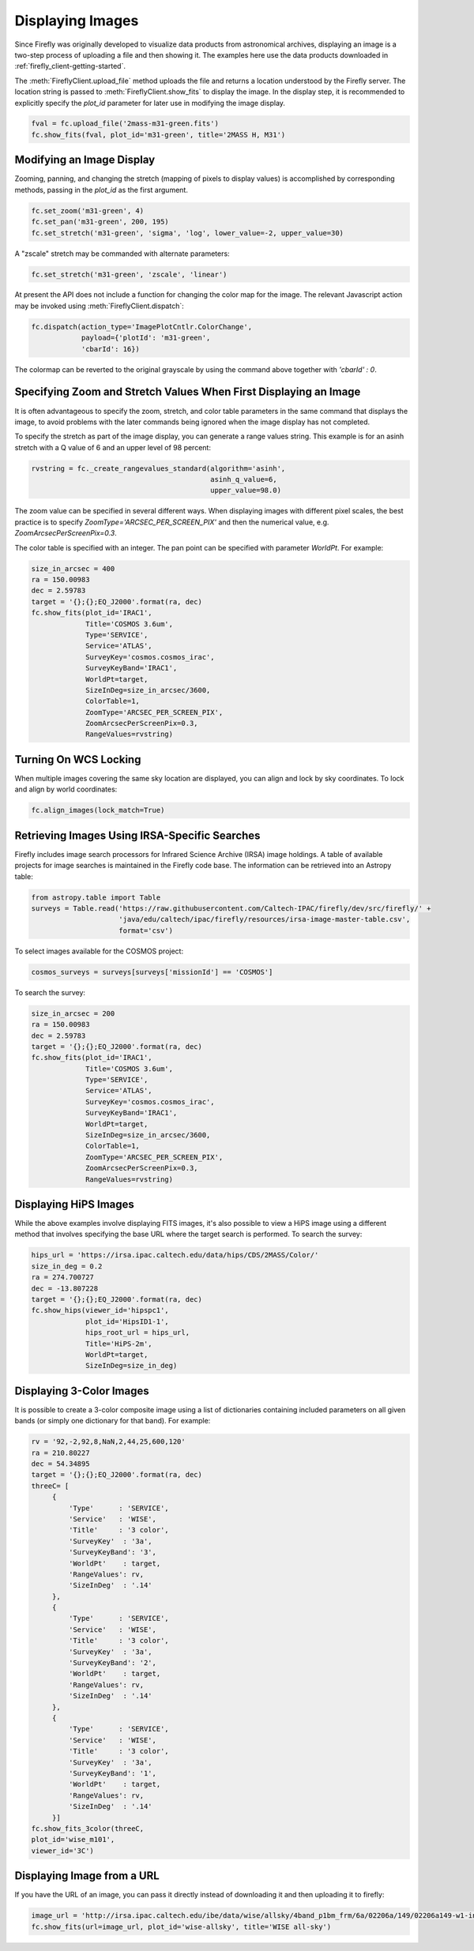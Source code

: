 #################
Displaying Images
#################

Since Firefly was originally developed to visualize data products from
astronomical archives, displaying an image is a two-step process of
uploading a file and then showing it. The examples here use the data
products downloaded in :ref:`firefly_client-getting-started`.

The :meth:`FireflyClient.upload_file` method uploads the file and
returns a location understood by the Firefly server. The location
string is passed to :meth:`FireflyClient.show_fits` to display
the image. In the display step,
it is recommended to explicitly specify the `plot_id` parameter
for later use in modifying the image display.

.. code-block:: py

    fval = fc.upload_file('2mass-m31-green.fits')
    fc.show_fits(fval, plot_id='m31-green', title='2MASS H, M31')


Modifying an Image Display
--------------------------

Zooming, panning, and changing the stretch (mapping of pixels to display
values) is accomplished by corresponding methods, passing in the `plot_id`
as the first argument.

.. code-block:: py

    fc.set_zoom('m31-green', 4)
    fc.set_pan('m31-green', 200, 195)
    fc.set_stretch('m31-green', 'sigma', 'log', lower_value=-2, upper_value=30)

A "zscale" stretch may be commanded with alternate parameters:

.. code-block:: py

    fc.set_stretch('m31-green', 'zscale', 'linear')

At present the API does not include a function for changing the color map
for the image. The relevant Javascript action may be invoked using
:meth:`FireflyClient.dispatch`:

.. code-block:: py

    fc.dispatch(action_type='ImagePlotCntlr.ColorChange',
                payload={'plotId': 'm31-green',
                'cbarId': 16})

The colormap can be reverted to the original grayscale by using the
command above together with `'cbarId' : 0`.


Specifying Zoom and Stretch Values When First Displaying an Image
-----------------------------------------------------------------

It is often advantageous to specify the zoom, stretch, and color table
parameters in the same command that displays the image, to avoid problems
with the later commands being ignored when the image display has not completed.


To specify the stretch as part of the image display, you can generate
a range values string. This example is for an asinh stretch with a Q
value of 6 and an upper level of 98 percent:

.. code-block:: py

    rvstring = fc._create_rangevalues_standard(algorithm='asinh',
                                               asinh_q_value=6,
                                               upper_value=98.0)

The zoom value can be
specified in several different ways. When displaying images with different
pixel scales, the best practice is to specify
`ZoomType='ARCSEC_PER_SCREEN_PIX'` and then the numerical value,
e.g. `ZoomArcsecPerScreenPix=0.3`.

The color table is specified with an integer. The pan point can be
specified with parameter `WorldPt`. For example:

.. code-block:: py

    size_in_arcsec = 400
    ra = 150.00983
    dec = 2.59783
    target = '{};{};EQ_J2000'.format(ra, dec)
    fc.show_fits(plot_id='IRAC1',
                 Title='COSMOS 3.6um',
                 Type='SERVICE',
                 Service='ATLAS',
                 SurveyKey='cosmos.cosmos_irac',
                 SurveyKeyBand='IRAC1',
                 WorldPt=target,
                 SizeInDeg=size_in_arcsec/3600,
                 ColorTable=1,
                 ZoomType='ARCSEC_PER_SCREEN_PIX',
                 ZoomArcsecPerScreenPix=0.3,
                 RangeValues=rvstring)

Turning On WCS Locking
----------------------

When multiple images covering the same sky location are displayed, you can
align and lock by sky coordinates. To lock and align by world coordinates:

.. code-block:: py

    fc.align_images(lock_match=True)

Retrieving Images Using IRSA-Specific Searches
----------------------------------------------

Firefly includes image search processors for Infrared Science Archive (IRSA)
image holdings. A table of available projects for image searches is
maintained in the Firefly code base. The information can be retrieved
into an Astropy table:

.. code-block:: py

    from astropy.table import Table
    surveys = Table.read('https://raw.githubusercontent.com/Caltech-IPAC/firefly/dev/src/firefly/' +
                         'java/edu/caltech/ipac/firefly/resources/irsa-image-master-table.csv',
                         format='csv')

To select images available for the COSMOS project:

.. code-block:: py

    cosmos_surveys = surveys[surveys['missionId'] == 'COSMOS']

To search the survey:

.. code-block:: py

    size_in_arcsec = 200
    ra = 150.00983
    dec = 2.59783
    target = '{};{};EQ_J2000'.format(ra, dec)
    fc.show_fits(plot_id='IRAC1',
                 Title='COSMOS 3.6um',
                 Type='SERVICE',
                 Service='ATLAS',
                 SurveyKey='cosmos.cosmos_irac',
                 SurveyKeyBand='IRAC1',
                 WorldPt=target,
                 SizeInDeg=size_in_arcsec/3600,
                 ColorTable=1,
                 ZoomType='ARCSEC_PER_SCREEN_PIX',
                 ZoomArcsecPerScreenPix=0.3,
                 RangeValues=rvstring)


Displaying HiPS Images
----------------------

While the above examples involve displaying FITS images, it's also possible to view a HiPS image using a different method that involves specifying the base URL where the target search is performed. 
To search the survey:

.. code-block:: py

    hips_url = 'https://irsa.ipac.caltech.edu/data/hips/CDS/2MASS/Color/'
    size_in_deg = 0.2
    ra = 274.700727
    dec = -13.807228
    target = '{};{};EQ_J2000'.format(ra, dec)
    fc.show_hips(viewer_id='hipspc1',
                 plot_id='HipsID1-1',
                 hips_root_url = hips_url,
                 Title='HiPS-2m',
                 WorldPt=target,
                 SizeInDeg=size_in_deg)


Displaying 3-Color Images
-------------------------

It is possible to create a 3-color composite image using a list of dictionaries containing included parameters on all given bands (or simply one dictionary for that band). For example: 

.. code-block:: py

    rv = '92,-2,92,8,NaN,2,44,25,600,120'
    ra = 210.80227
    dec = 54.34895
    target = '{};{};EQ_J2000'.format(ra, dec)
    threeC= [
         {
             'Type'      : 'SERVICE',
             'Service'   : 'WISE',
             'Title'     : '3 color',
             'SurveyKey'  : '3a',
             'SurveyKeyBand': '3',
             'WorldPt'    : target,
             'RangeValues': rv,
             'SizeInDeg'  : '.14'
         },
         {
             'Type'      : 'SERVICE',
             'Service'   : 'WISE',
             'Title'     : '3 color',
             'SurveyKey'  : '3a',
             'SurveyKeyBand': '2',
             'WorldPt'    : target,
             'RangeValues': rv,
             'SizeInDeg'  : '.14'
         },
         {
             'Type'      : 'SERVICE',
             'Service'   : 'WISE',
             'Title'     : '3 color',
             'SurveyKey'  : '3a',
             'SurveyKeyBand': '1',
             'WorldPt'    : target,
             'RangeValues': rv,
             'SizeInDeg'  : '.14'
         }]
    fc.show_fits_3color(threeC,
    plot_id='wise_m101',
    viewer_id='3C')


Displaying Image from a URL
---------------------------

If you have the URL of an image, you can pass it directly instead of 
downloading it and then uploading it to firefly:

.. code-block:: py

    image_url = 'http://irsa.ipac.caltech.edu/ibe/data/wise/allsky/4band_p1bm_frm/6a/02206a/149/02206a149-w1-int-1b.fits?center=70,20&size=200pix'
    fc.show_fits(url=image_url, plot_id='wise-allsky', title='WISE all-sky')
